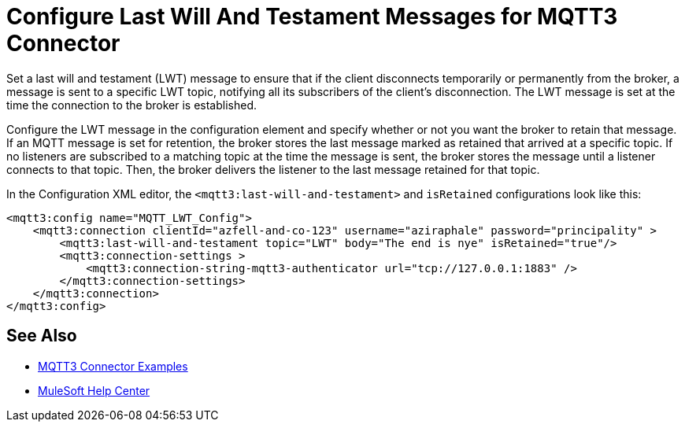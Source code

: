 = Configure Last Will And Testament Messages for MQTT3 Connector

Set a last will and testament (LWT) message to ensure that if the client disconnects temporarily or permanently from the broker, a message is sent to a specific LWT topic, notifying all its subscribers of the client’s disconnection.
The LWT message is set at the time the connection to the broker is established.

Configure the LWT message in the configuration element and specify whether or not you want the broker to retain that message.
If an MQTT message is set for retention, the broker stores the last message marked as retained that arrived at a specific topic. If no listeners are subscribed to a matching topic at the time the message is sent,
the broker stores the message until a listener connects to that topic. Then, the broker delivers the listener to the last
message retained for that topic.

In the Configuration XML editor, the `<mqtt3:last-will-and-testament>` and `isRetained` configurations look like this:

[source,xml,linenums]
----
<mqtt3:config name="MQTT_LWT_Config">
    <mqtt3:connection clientId="azfell-and-co-123" username="aziraphale" password="principality" >
        <mqtt3:last-will-and-testament topic="LWT" body="The end is nye" isRetained="true"/>
        <mqtt3:connection-settings >
            <mqtt3:connection-string-mqtt3-authenticator url="tcp://127.0.0.1:1883" />
        </mqtt3:connection-settings>
    </mqtt3:connection>
</mqtt3:config>
----

== See Also

* xref:mqtt3-connector-examples.adoc[MQTT3 Connector Examples]
* https://help.mulesoft.com[MuleSoft Help Center]
